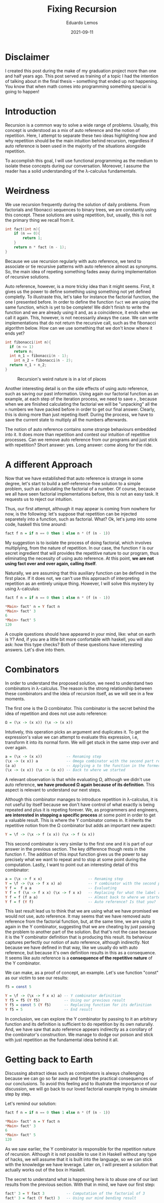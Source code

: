 #+hugo_base_dir: ../
#+hugo_tags: technical

#+title: Fixing Recursion

#+date: 2021-09-11
#+author: Eduardo Lemos

* Disclaimer

I created this post during the make of my graduation project more than
one and half years ago. This post served as training of a topic I had the
intention of talking about in the final thesis -- something that ended up
not happening. You know that when math comes into programming something special
is going to happen!

* Introduction
  
Recursion is a common way to solve a wide range of problems. Usually,
this concept is understood as a mix of auto reference and the notion of
repetition. Here, I attempt to separate these two ideas highlighting how
and why repetition should be the main intuition behind recursion,
regardless if auto reference is been used in the majority of the
situations alongside repetition.

To accomplish this goal, I will use functional programming as the medium
to isolate these concepts during our conversation. Moreover, I assume
the reader has a solid understanding of the λ-calculus fundamentals.

* Weirdness

We use recursion frequently during the solution of daily problems. From
factorials and fibonacci sequences to binary trees, we are constantly
using this concept. These solutions are using repetition, but, usually,
this is not the primary thing we recall from it.

#+begin_src C
int fact(int n){
    if (n == 0){
        return 1;
    }
    return n * fact (n - 1);
}
#+end_src

Because we use recursion regularly with auto reference, we tend to
associate or tie recursive patterns with auto reference almost as
synonyms. So, the main idea of repeting something fades away during
implementation of recursive solutions.

Auto reference, however, is a more tricky idea than it might seems.
First, it gives us the power to define something using something not yet
defined completly. To illustraste this, let's take for instance the
factorial function, the one I presented before. In order to define the
function =fact= we are using the same function, which is yet to be
complete! We didn't finish to write the function and we are already
using it and, as a coincidence, it ends when we call it again. This,
however, is not necessarily always the case. We can write
implementations that do not return the recursive call, such as the
fibonacci algorithm below. How can we use something that we don't know
where it ends yet?

#+begin_src C
int fibonacci(int n){
  if (n <= 1)
    return n;
  int n_1 = fibonacci(n - 1);
    int n_2 = fibonacci(n - 2);
  return n_1 + n_2;
}
#+end_src

#+BEGIN_EXPORT html
<figure>
  <img src="/img/fixingRecursion/droste.jpg" width="15%"> <img src="/img/fixingRecursion/infinityMirrorEffect.jpg" width="30%">
  <figcaption>Recursion's weird nature is in a lot of places</figcaption>
</figure>  
#+END_EXPORT

Another interesting detail is on the side effects of using auto
reference, such as saving our past information. Using again our
factorial function as an example, at each step of the iteration process,
we need to save =n= , because when we are finished calculating the
factorial we will be "unpacking" all the =n= numbers we have packed
before in order to get our final answer. Clearly, this is doing more
than just repeting itself. During the process, we have to save the
current state to multiply all the numbers afterwards.

The notion of auto reference contains some strange behaviours embedded
into it. It does more than repetition and contest our intuition of
repetitive processes. Can we remove auto reference from our programs and
just stick with repetition? Short answer: yes. Long answer: come along
for the ride.

* A different Approach
 
Now that we have established that auto reference is strange in some
degree, let's start to build a self-reference-free solution to a simple
problem, such as calculating the factorial of a number. Of course,
because we all have seen factorial implementations before, this is not
an easy task. It requests us to reject our intuition.

Thus, our first attempt, although it may appear is coming from nowhere
for now, is the following: let's suppose that repetition can be injected
separetely into a function, such as factorial. What? Ok, let's jump into
some code, haskell this time around:

#+begin_src haskell
fact f n = if n == 0 then 1 else n * (f (n - 1))
#+end_src

My suggestion is to isolate the process of doing factorial, which
involves multiplying, from the nature of repetition. In our case, the
function =f= is our secret ingredient that will provides the repetitive
nature to our program, thus eliminating the necessity of using auto
reference. At this point, *we are not using fact over and over again,
calling itself*.

Naturally, we are assuming that this auxiliary function can be defined
in the first place. If it does not, we can't use this approach of
interpreting repetition as an entirely unique thing. However, I will
solve this mystery by using λ-calculus:

#+begin_src haskell
fact f n = if n == 0 then 1 else n * (f (n - 1))

*Main> fact' n = Y fact n
*Main> fact' 3
6
*Main> fact' 5
120
#+end_src

A couple questions should have appeared in your mind, like: what on
earth is Y? And, if you are a little bit more confortable with haskell,
you will also ask: how this type checks? Both of these questions have
interesting answers. Let's dive into them.

* Combinators
  
In order to understand the proposed solution, we need to understand two
combinators in λ-calculus. The reason is the strong relationship between
these combinators and the ideia of recursion itself, as we will see in a
few moments.

The first one is the Ω combinator. This combinator is the secret behind
the idea of repetition and does not use auto reference:

#+begin_src haskell
Ω = (\x -> (x x)) (\x -> (x x))
#+end_src

Intutively, this operation picks an argument and duplicates it. To get
the expression's value we can attempt to evaluate this expression, i.e,
transform it into its normal form. We will get stuck in the same step
over and over again.

#+begin_src haskell
a = (\x -> (x x))           -- Renaming step
(\x -> (x x)) a             -- Omega combinator with the second part renamed
(a a)                       -- Applying a to the function in the former part
(\x -> (x x)) (\x -> (x x)) -- Back to where we started
#+end_src

A relevant observation is that while evaluating Ω, although we didn't
use auto reference, *we have produced Ω again because of its
definition*. This aspect is relevant to understand our next steps.

Although this combinator manages to introduce repetition in λ-calculus,
it is not useful by itself because we don't have control of what exactly
is being repeated and plus it is repeting forever. We, as programmers
and engineers, *are interested in stopping a specific process* at some
point in order to get a valuable result. This is where the Y combinator
comes in. It inherits the repetitive notion from the Ω combinator but
adds an important new aspect:

#+begin_src haskell
Y = \f -> (\x -> f (x x)) (\x -> f (x x))
#+end_src

This second combinator is very similar to the first one and it is part
of our answer in the previous section. The key difference though rests
in the function =f=. The addition of this input function gives us the
power to say precisely what we want to repeat and to stop at some point
during the computation. Lastly, I want to point out an interesting
detail of this combinator:

#+begin_src haskell
a = (\x -> f x x)                     -- Renaming step
Y = \f -> (\x -> f x x) a)            -- Y combinator with the second part renamed
Y f =  f a a                          -- Evaluating
Y f = f (\x -> f x x) (\x -> f x x)   -- Replacing for what the label represent
Y f = f (f a a)                       -- Almost back to where we started
Y f = f (Y f)                         -- Auto reference? Is that you?
#+end_src

This last result lead us to think that we are using what we have
promised we would not use, auto reference. It may seems that we have
removed auto reference from the factorial function, but, at the same
time, we are using it again in the Y combinator, suggesting that we are
cheating by just passing the problem to another part of the solution.
But that's not the case because it is the Y combinator definition that
is producing this result. Its behaviour captures perfectly our notion of
auto reference, although indirectly. Not because we have defined in that
way, like we usually do with auto reference, but because it's own
definition results in this as a consequence. It seems like auto
reference is a *consequence of the repetitive nature* of the Y
combinator.

We can make, as a proof of concept, an example. Let's use function
"const" as our victim to see our results:

#+begin_src haskell
f5 = const 5

Y = \f -> (\x -> f x x) a) -- Y combinator definition
Y f5 = f5 (Y f5)           -- Using our previous result
Y f5 = const 5 (Y f5)      -- Replacing function for its definition
Y f5 = 5                   -- End result
#+end_src

In conclusion, we can explore the Y combinator by passing to it an
arbitrary function and its definition is sufficient to do repetition by
its own naturally. And, we have saw that auto reference appears
indirectly as a corollary of the combinator's construction. We manage to
dodge our poison and stick with just repetition as the fundamental ideia
behind it all.

* Getting back to Earth
  
Discussing abstract ideas such as combinators is always challenging
because we can go so far away and forget the practical consequences of
our conclusions. To avoid this feeling and to illustrate the importance
of our discussion, we will go back to our loved factorial example trying
to simulate step by step.

Let's remind our solution:

#+begin_src haskell
fact f n = if n == 0 then 1 else n * (f (n - 1))

*Main> fact' n = Y fact n
*Main> fact' 3
6
*Main> fact' 5
120
#+end_src

As we saw earlier, the Y combinator is responsible for the repetition
nature of recursion. Although it is not possible to use it in Haskell
without any type of hacks, we will assume that it is built into the
language, so we can stick with the knowledge we have leverage. Later on,
I will present a solution that actually works out of the box in Haskell.

The secret to understand what is happening here is to abuse one of our
last results from the previous section. With that in mind, we have our
first step:

#+begin_src haskell
fact' 3 = Y fact 3          -- Computation of the factorial of 3
fact' 3 = fact (Y fact) 3   -- Using our mind bending result
#+end_src

We get an intriguing intermediate result. Initially, we didn't know how
we would be doing factorial because we know repetition is a necessity
and we are not calling =fact= again, thus using auto reference in order
to repeat the iteration process. Instead, this nature is being captured
by the Y combinator and, more importantly, as we have saw earlier,
*without the =fact= function calling itself, using just repetition*.

With this visualization, we can now answer why this type checks. The
function =fact= "waits" for two arguments and this is exacly what is
happening. The property of the Y combinator of naturally replicating
itself satisfies the type requirements of the =fact= function.

We can finish the computation using the same strategy:

#+begin_src haskell
fact' 3 = fact (Y fact) 3
fact' 3 = 3 * (Y fact 2)
fact' 3 = 3 * (fact (Y fact) 2)
fact' 3 = 3 * 2 * (Y fact 1)
fact' 3 = 3 * 2 * (fact (Y fact) 1)
fact' 3 = 3 * 2 * 1 * (Y fact 0)
fact' 3 = 3 * 2 * 1 * (fact (Y fact) 0)
fact' 3 = 3 * 2 * 1 * 1
fact' 3 = 6
#+end_src

* Fixed points
  
I want to additionally point out something quite unexpected that I
purporsely ignored until now. Let's remember this piece of our journey:

#+begin_src haskell
a = (\x -> f x x)                     -- Renaming step
Y = \f -> (\x -> f x x) a)            -- Y combinator with the second part renamed
Y f =  f a a                          -- Evaluating
Y f = f (\x -> f x x) (\x -> f x x)   -- Replacing for what the label represent
Y f = f (f a a)                       -- Almost back to where we started
Y f = f (Y f)                         -- Mind bending property
#+end_src

Rearranging this final mind bending property we get:

#+begin_src haskell
Y f = f (Y f)                         -- Mind bending property
P = f P                               -- Fixed point definition
#+end_src

In mathemetics, the name for this final conclusion is fixed point [1],
where a fixed point of a function is an element of the function's domain
that is mapped to itself by the function. As an example, we have the
fixed point of the network cosine function:

#+begin_src haskell
cos(0.7390851332151607) = 0.7390851332151607
#+end_src

In our cause, the extremely non intuitive aspect here is that the fixed
point =P= is not a number. It is =Y f= , which is a function. Although
this is quite hard to imagine, because these two concepts appears to be
so distinct, recursion, which uses the mind bending property, somehow is
related with calculating the fixed point of some arbitrary function
=f= .

As I promised earlier, a simpler solution to the Y combinator problem in
haskell can be solved by replacing the combinator by an alternative
function, inspired by this fixed point concept:

#+begin_src haskell
fix f = f (fix f)
#+end_src

This is not the defnition of the =fix= function used in Haskell in
=Control.Monad.Fix=. The official definition is a little different, but
for our purposes the one presented above provides enough understanding.

* Conclusions
  
After this adventure, we can, not even distinguish auto reference from
repetition, understand that repetition is the fundamental principal of
recursion. We went back all the way to λ-calculus in order to understand
that recursion is an idea strongly related to repetitive nature and not
necessarily to auto reference. We have discovered that auto reference is
a particular case of repetition happening behind the scenes. Finally, we
saw a relationship between the fixed point concept and recursion, which
is quite odd because we don't have an intuition about the relation of
fixed points with recursion. They appear to be completely separate
ideas, but we discover that they have a surprising firm connection.

Ultimately, the idea of recursion cannot be expressed without the notion
of repetition, and using auto reference to explain it is not wrong but
rather incomplete.

* References
  
1. [[https://en.wikipedia.org/wiki/Fixed_point_(mathematics)]]
